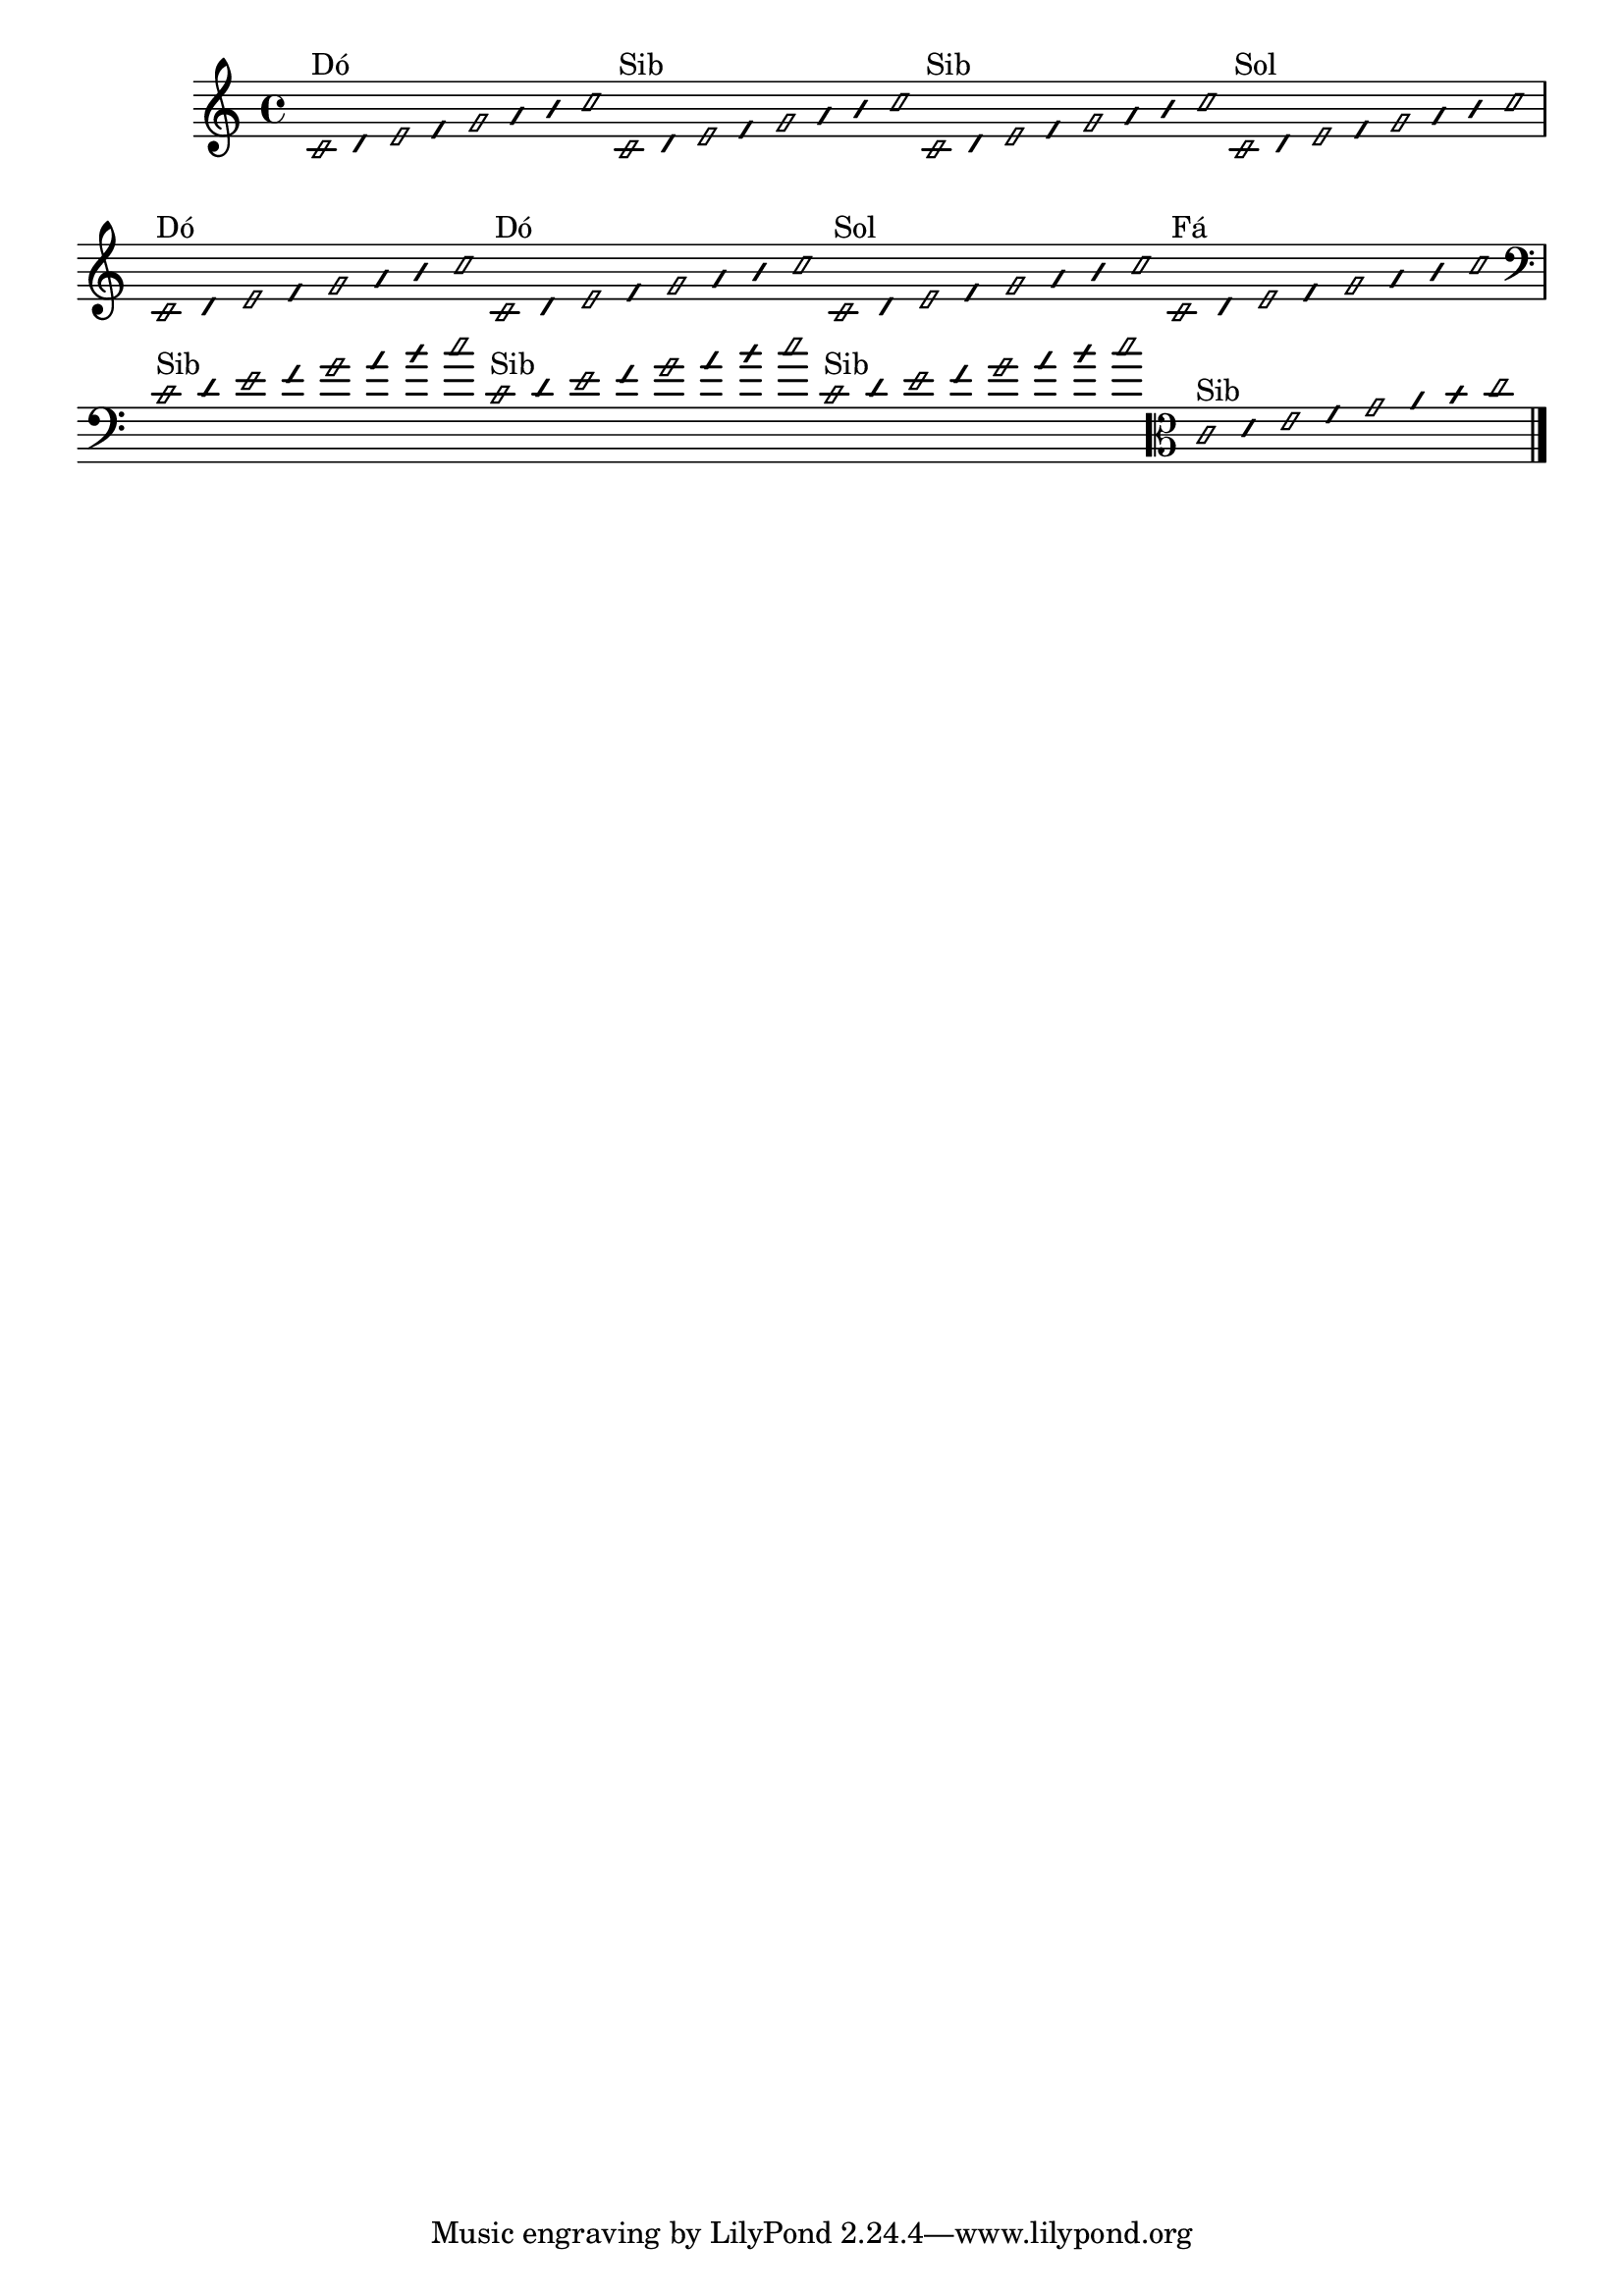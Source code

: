 \version "2.14.2"

%\header { texidoc="1 - Improvisando e Imitando com o Fa - Instrumentos em si bemol"}

\relative c' {

  \override Staff.TimeSignature #'style = #'()
  \time 4/4 
  \override Score.BarNumber #'transparent = ##t
                                %\override Score.RehearsalMark #'font-family = #'roman
  \override Score.RehearsalMark #'font-size = #-2
  \override Stem #'transparent = ##t
  \override Beam #'transparent = ##t
  \override NoteHead #'style = #'slash
  \override NoteHead #'font-size = #-4



                                % CLARINETE

  \tag #'cl {

    c2*1/16^\markup{Dó}
    d32
    e2*1/16
    f32
    g2*1/16
    a32
    b
    c2*1/16

  }

                                % FLAUTA

  \tag #'fl {

    c,2*1/16^\markup{Sib}
    d32
    e2*1/16
    f32
    g2*1/16
    a32
    b
    c2*1/16
  }


                                % OBOÉ

  \tag #'ob {

    
    c,2*1/16^\markup{Sib}
    d32
    e2*1/16
    f32
    g2*1/16
    a32
    b
    c2*1/16
  }


                                % SAX ALTO

  \tag #'saxa {

    c,2*1/16^\markup{Sol}
    d32
    e2*1/16
    f32
    g2*1/16
    a32
    b
    c2*1/16
  }


                                % SAX TENOR

  \tag #'saxt {

    c,2*1/16^\markup{Dó}
    d32
    e2*1/16
    f32
    g2*1/16
    a32
    b
    c2*1/16
  }


                                % TROMPETE

  \tag #'tpt {

    c,2*1/16^\markup{Dó}
    d32
    e2*1/16
    f32
    g2*1/16
    a32
    b
    c2*1/16
  }


                                % SAX GENES

  \tag #'saxg {

    c,2*1/16^\markup{Sol}
    d32
    e2*1/16
    f32
    g2*1/16
    a32
    b
    c2*1/16
  }


                                % TROMPA

  \tag #'tpa {

    c,2*1/16^\markup{Fá}
    d32
    e2*1/16
    f32
    g2*1/16
    a32
    b
    c2*1/16
  }


                                % TROMBONE

  \tag #'tbn {

    \clef bass

    c,2*1/16^\markup{Sib}
    d32
    e2*1/16
    f32
    g2*1/16
    a32
    b
    c2*1/16
  }

                                % TUBA MIB

  \tag #'tbamib {

    \clef bass
    
    c,2*1/16^\markup{Sib}
    d32
    e2*1/16
    f32
    g2*1/16
    a32
    b
    c2*1/16

  }


                                % TUBA SIB

  \tag #'tbasib {

    \clef bass
    
    c,2*1/16^\markup{Sib}
    d32
    e2*1/16
    f32
    g2*1/16
    a32
    b
    c2*1/16

  }


                                % VIOLA

  \tag #'vla {
    \clef alto
    
    c,2*1/16^\markup{Sib}
    d32
    e2*1/16
    f32
    g2*1/16
    a32
    b
    c2*1/16
  }

                                % FINAL DO DOCUMENTO

  \bar "|."
}



